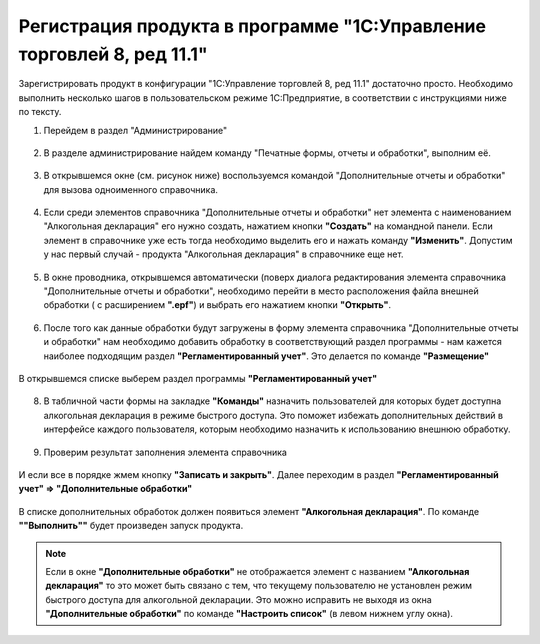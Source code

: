 Регистрация продукта  в программе "1С:Управление торговлей 8, ред 11.1"
=======================================================================

Зарегистрировать продукт в конфигурации "1С:Управление торговлей 8, ред 11.1" достаточно просто. Необходимо выполнить несколько шагов в пользовательском режиме 1С:Предприятие, в соответствии с инструкциями ниже по тексту.

#. Перейдем в раздел "Администрирование"

.. figure:: _static/reg_1.png

2. В разделе администрирование найдем команду "Печатные формы, отчеты и обработки", выполним её.

.. figure:: _static/reg_2.png

3. В открывшемся окне (см. рисунок ниже) воспользуемся командой "Дополнительные отчеты и обработки" для вызова одноименного справочника. 

.. figure:: _static/reg_3.png

4. Если среди элементов справочника "Дополнительные отчеты и обработки" нет элемента с наименованием "Алкогольная декларация" его нужно создать, нажатием кнопки **"Создать"** на командной панели. Если элемент в справочнике уже есть тогда необходимо выделить его и нажать команду **"Изменить"**. Допустим у нас первый случай - продукта "Алкогольная декларация" в справочнике еще нет.

.. figure:: _static/reg_4.png

5. В окне проводника, открывшемся автоматически (поверх диалога редактирования элемента справочника "Дополнительные отчеты и обработки", необходимо перейти в место расположения файла внешней обработки ( с расширением **".epf"**) и выбрать его нажатием кнопки **"Открыть"**.

.. figure:: _static/reg_5.png

6. После того как данные обработки будут загружены в форму элемента справочника "Дополнительные отчеты и обработки" нам необходимо добавить обработку в соответствующий раздел программы - нам кажется наиболее подходящим раздел **"Регламентированный учет"**. Это делается по команде **"Размещение"**

.. figure:: _static/reg_6.png
 
В открывшемся списке выберем раздел программы **"Регламентированный учет"**

.. figure:: _static/reg_7.png

8. В табличной части формы на закладке **"Команды"** назначить пользователей для которых будет доступна алкогольная декларация в режиме быстрого доступа. Это поможет избежать дополнительных действий в интерфейсе каждого пользователя, которым необходимо назначить к использованию внешнюю обработку.

.. figure:: _static/reg_8.png

9. Проверим результат заполнения элемента справочника

.. figure:: _static/reg_9.png

И если все в порядке  жмем кнопку **"Записать и закрыть"**. Далее переходим в раздел **"Регламентированный учет" => "Дополнительные обработки"**

.. figure:: _static/reg_10.png

В списке дополнительных обработок должен появиться элемент **"Алкогольная декларация"**. По команде **""Выполнить""** будет произведен запуск продукта.

.. Note::
   Если в окне **"Дополнительные обработки"** не отображается элемент с названием **"Алкогольная декларация"** то это может быть связано с тем, что текущему пользователю не установлен режим быстрого доступа для алкогольной декларации. Это можно исправить не выходя из окна **"Дополнительные обработки"** по команде **"Настроить список"** (в левом нижнем углу окна). 

